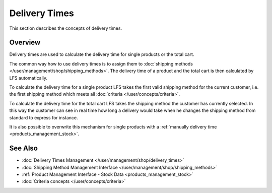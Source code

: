 .. index:: Delivery time

.. _delivery_times_concepts:

==============
Delivery Times
==============

This section describes the concepts of delivery times.

Overview
========

Delivery times are used to calculate the delivery time for single products or
the total cart.

The common way how to use delivery times is to assign them to :doc:`shipping
methods </user/management/shop/shipping_methods>`. The delivery time of a
product and the total cart is then calculated by LFS automatically.

To calculate the delivery time for a single product LFS takes the first valid
shipping method for the current customer, i.e. the first shipping method which
meets all :doc:`criteria </user/concepts/criteria>`.

To calculate the delivery time for the total cart LFS takes the shipping method
the customer has currently selected. In this way the customer can see in real
time how long a delivery would take when he changes the shipping method from
standard to express for instance.

It is also possible to overwrite this mechanism for single products with a
:ref:`manually delivery time <products_management_stock>`.

See Also
========

* :doc:`Delivery Times Management </user/management/shop/delivery_times>`
* :doc:`Shipping Method Management Interface </user/management/shop/shipping_methods>`
* :ref:`Product Management Interface - Stock Data <products_management_stock>`
* :doc:`Criteria concepts </user/concepts/criteria>`
